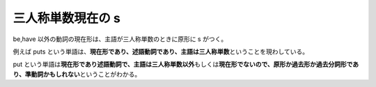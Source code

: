 三人称単数現在の s
==================

be,have 以外の動詞の現在形は、主語が三人称単数のときに原形に s がつく。

例えば puts
という単語は、\ **現在形であり、述語動詞であり、主語は三人称単数**\ ということを現わしている。

put
という単語は\ **現在形であり述語動詞で、主語は三人称単数以外**\ もしくは\ **現在形でないので、原形か過去形か過去分詞形であり、準動詞かもしれない**\ ということがわかる。
